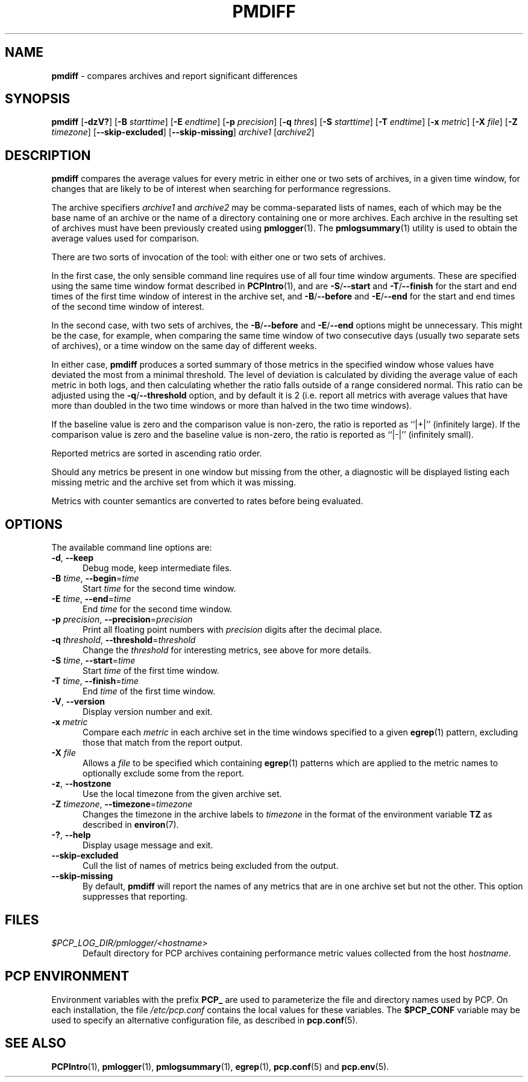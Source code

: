 '\"macro stdmacro
.\"
.\" Copyright (c) 2013-2016 Red Hat.
.\"
.\" This program is free software; you can redistribute it and/or modify it
.\" under the terms of the GNU General Public License as published by the
.\" Free Software Foundation; either version 2 of the License, or (at your
.\" option) any later version.
.\"
.\" This program is distributed in the hope that it will be useful, but
.\" WITHOUT ANY WARRANTY; without even the implied warranty of MERCHANTABILITY
.\" or FITNESS FOR A PARTICULAR PURPOSE.  See the GNU General Public License
.\" for more details.
.\"
.\"
.TH PMDIFF 1 "PCP" "Performance Co-Pilot"
.SH NAME
\f3pmdiff\f1 \- compares archives and report significant differences
.SH SYNOPSIS
\f3pmdiff\f1
[\f3\-dzV?\f1]
[\f3\-B\f1 \f2starttime\f1]
[\f3\-E\f1 \f2endtime\f1]
[\f3\-p\f1 \f2precision\f1]
[\f3\-q\f1 \f2thres\f1]
[\f3\-S\f1 \f2starttime\f1]
[\f3\-T\f1 \f2endtime\f1]
[\f3\-x\f1 \f2metric\f1]
[\f3\-X\f1 \f2file\f1]
[\f3\-Z\f1 \f2timezone\f1]
[\f3--skip-excluded\f1]
[\f3--skip-missing\f1]
\f2archive1\f1
[\f2archive2\f1]
.SH DESCRIPTION
.B pmdiff
compares the average values for every metric in either one
or two sets of archives, in a given time window, for changes that are
likely to be of interest when searching for performance regressions.
.PP
The archive specifiers
.I archive1
and
.I archive2
may be comma-separated lists of names, each of which may be the base name of
an archive or the name of a directory containing one or more archives. Each
archive in the resulting set of archives must have been previously created using
.BR pmlogger (1).
The
.BR pmlogsummary (1)
utility is used to obtain the average values used for comparison.
.PP
There are two sorts of invocation of the tool: with either one or
two sets of archives.
.PP
In the first case, the only sensible command line requires use of
all four time window arguments.  These are specified using the same
time window format described in
.BR PCPIntro (1),
and are
.BR \-S / \-\-start
and
.BR \-T / \-\-finish
for the start and end times of the first time window of interest
in the archive set, and
.BR \-B / \-\-before
and
.BR \-E / \-\-end
for the start and end times of the second time window of interest.
.PP
In the second case, with two sets of archives, the
.BR \-B / \-\-before
and
.BR \-E / \-\-end
options might be unnecessary.  This might be the case, for example,
when comparing the same time window of two consecutive days (usually
two separate sets of archives), or a time window on the same day of different
weeks.
.PP
In either case,
.B pmdiff
produces a sorted summary of those metrics in the specified window
whose values have deviated the most from a minimal threshold.
The level of deviation is calculated by dividing the average value
of each metric in both logs, and then calculating whether the ratio
falls outside of a range considered normal.
This ratio can be adjusted using the
.BR \-q / \-\-threshold
option, and by default it is 2 (i.e. report all metrics with average
values that have more than doubled in the two time windows or more
than halved in the two time windows).
.PP
If the baseline value is zero and the comparison value is non-zero,
the ratio is reported as ``|+|'' (infinitely large).
If the comparison value is zero and the baseline value is non-zero,
the ratio is reported as ``|-|'' (infinitely small).
.PP
Reported metrics are sorted in ascending ratio order.
.PP
Should any metrics be present in one window but missing from the
other, a diagnostic will be displayed listing each missing metric
and the archive set from which it was missing.
.PP
Metrics with counter semantics are converted to rates before being
evaluated.
.SH OPTIONS
The available command line options are:
.TP 5
\fB\-d\fR, \fB\-\-keep\fR
Debug mode, keep intermediate files.
.TP
\fB\-B\fR \fItime\fR, \fB\-\-begin\fR=\fItime\fR
Start \fItime\fP for the second time window.
.TP
\fB\-E\fR \fItime\fR, \fB\-\-end\fR=\fItime\fR
End \fItime\fP for the second time window.
.TP
\fB\-p\fR \fIprecision\fR, \fB\-\-precision\fR=\fIprecision\fR
Print all floating point numbers with
.I precision
digits after the decimal place.
.TP
\fB\-q\fR \fIthreshold\fR, \fB\-\-threshold\fR=\fIthreshold\fR
Change the \fIthreshold\fP for interesting metrics,
see above for more details.
.TP
\fB\-S\fR \fItime\fR, \fB\-\-start\fR=\fItime\fR
Start \fItime\fP of the first time window.
.TP
\fB\-T\fR \fItime\fR, \fB\-\-finish\fR=\fItime\fR
End \fItime\fP of the first time window.
.TP
\fB\-V\fR, \fB\-\-version\fR
Display version number and exit.
.TP
\fB\-x\fR \fImetric\fR
Compare each \fImetric\fP in each archive set in
the time windows specified to a given
.BR egrep (1)
pattern, excluding those that match from the report output.
.TP
\fB\-X\fR \fIfile\fR
Allows a
.IR file
to be specified which containing
.BR egrep (1)
patterns which are applied to the metric names to optionally exclude
some from the report.
.TP
\fB\-z\fR, \fB\-\-hostzone\fR
Use the local timezone from the given archive set.
.TP
\fB\-Z\fR \fItimezone\fR, \fB\-\-timezone\fR=\fItimezone\fR
Changes the timezone in the archive labels to
.I timezone
in the format of the environment variable
.B TZ
as described in
.BR environ (7).
.TP
\fB\-?\fR, \fB\-\-help\fR
Display usage message and exit.
.TP
.B \-\-skip-excluded
Cull the list of names of metrics being excluded from the output.
.TP
.B \-\-skip-missing
By default,
.B pmdiff
will report the names of any metrics that are in one archive set but not
the other.
This option suppresses that reporting.
.SH FILES
.TP 5
.I $PCP_LOG_DIR/pmlogger/<hostname>
Default directory for PCP archives containing performance
metric values collected from the host
.IR hostname .
.SH PCP ENVIRONMENT
Environment variables with the prefix \fBPCP_\fP are used to parameterize
the file and directory names used by PCP.
On each installation, the
file \fI/etc/pcp.conf\fP contains the local values for these variables.
The \fB$PCP_CONF\fP variable may be used to specify an alternative
configuration file, as described in \fBpcp.conf\fP(5).
.SH SEE ALSO
.BR PCPIntro (1),
.BR pmlogger (1),
.BR pmlogsummary (1),
.BR egrep (1),
.BR pcp.conf (5)
and
.BR pcp.env (5).

